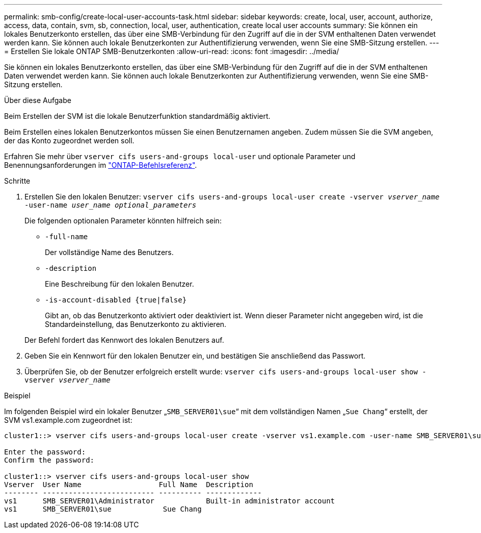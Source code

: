 ---
permalink: smb-config/create-local-user-accounts-task.html 
sidebar: sidebar 
keywords: create, local, user, account, authorize, access, data, contain, svm, sb, connection, local, user, authentication, create local user accounts 
summary: Sie können ein lokales Benutzerkonto erstellen, das über eine SMB-Verbindung für den Zugriff auf die in der SVM enthaltenen Daten verwendet werden kann. Sie können auch lokale Benutzerkonten zur Authentifizierung verwenden, wenn Sie eine SMB-Sitzung erstellen. 
---
= Erstellen Sie lokale ONTAP SMB-Benutzerkonten
:allow-uri-read: 
:icons: font
:imagesdir: ../media/


[role="lead"]
Sie können ein lokales Benutzerkonto erstellen, das über eine SMB-Verbindung für den Zugriff auf die in der SVM enthaltenen Daten verwendet werden kann. Sie können auch lokale Benutzerkonten zur Authentifizierung verwenden, wenn Sie eine SMB-Sitzung erstellen.

.Über diese Aufgabe
Beim Erstellen der SVM ist die lokale Benutzerfunktion standardmäßig aktiviert.

Beim Erstellen eines lokalen Benutzerkontos müssen Sie einen Benutzernamen angeben. Zudem müssen Sie die SVM angeben, der das Konto zugeordnet werden soll.

Erfahren Sie mehr über `vserver cifs users-and-groups local-user` und optionale Parameter und Benennungsanforderungen im link:https://docs.netapp.com/us-en/ontap-cli/search.html?q=vserver+cifs+users-and-groups+local-user["ONTAP-Befehlsreferenz"^].

.Schritte
. Erstellen Sie den lokalen Benutzer: `vserver cifs users-and-groups local-user create -vserver _vserver_name_ -user-name _user_name_ _optional_parameters_`
+
Die folgenden optionalen Parameter könnten hilfreich sein:

+
** `-full-name`
+
Der vollständige Name des Benutzers.

** `-description`
+
Eine Beschreibung für den lokalen Benutzer.

** `-is-account-disabled {true|false}`
+
Gibt an, ob das Benutzerkonto aktiviert oder deaktiviert ist. Wenn dieser Parameter nicht angegeben wird, ist die Standardeinstellung, das Benutzerkonto zu aktivieren.



+
Der Befehl fordert das Kennwort des lokalen Benutzers auf.

. Geben Sie ein Kennwort für den lokalen Benutzer ein, und bestätigen Sie anschließend das Passwort.
. Überprüfen Sie, ob der Benutzer erfolgreich erstellt wurde: `vserver cifs users-and-groups local-user show -vserver _vserver_name_`


.Beispiel
Im folgenden Beispiel wird ein lokaler Benutzer „`SMB_SERVER01\sue`“ mit dem vollständigen Namen „`Sue Chang`“ erstellt, der SVM vs1.example.com zugeordnet ist:

[listing]
----
cluster1::> vserver cifs users-and-groups local-user create -vserver vs1.example.com ‑user-name SMB_SERVER01\sue -full-name "Sue Chang"

Enter the password:
Confirm the password:

cluster1::> vserver cifs users-and-groups local-user show
Vserver  User Name                  Full Name  Description
-------- -------------------------- ---------- -------------
vs1      SMB_SERVER01\Administrator            Built-in administrator account
vs1      SMB_SERVER01\sue            Sue Chang
----
